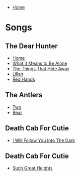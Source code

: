+ [[../index.org][Home]]

* Songs
** The Dear Hunter
+ [[./home.org][Home]]
+ [[./what_it_means_to_be_alone.org][What It Means to Be Alone]]
+ [[./the_things_that_hide_away.org][The Things That Hide Away]]
+ [[./lillian.org][Lillan]]
+ [[./red_hands.org][Red Hands]]
** The Antlers
+ [[./two.org][Two]]
+ [[./bear.org][Bear]]
** Death Cab For Cutie
+ [[./i_will_follow_you_into_the_dark.org][I Will Follow You Into The Dark]]
** Death Cab For Cutie
+ [[./such_great_heights.org][Such Great Heights]]
